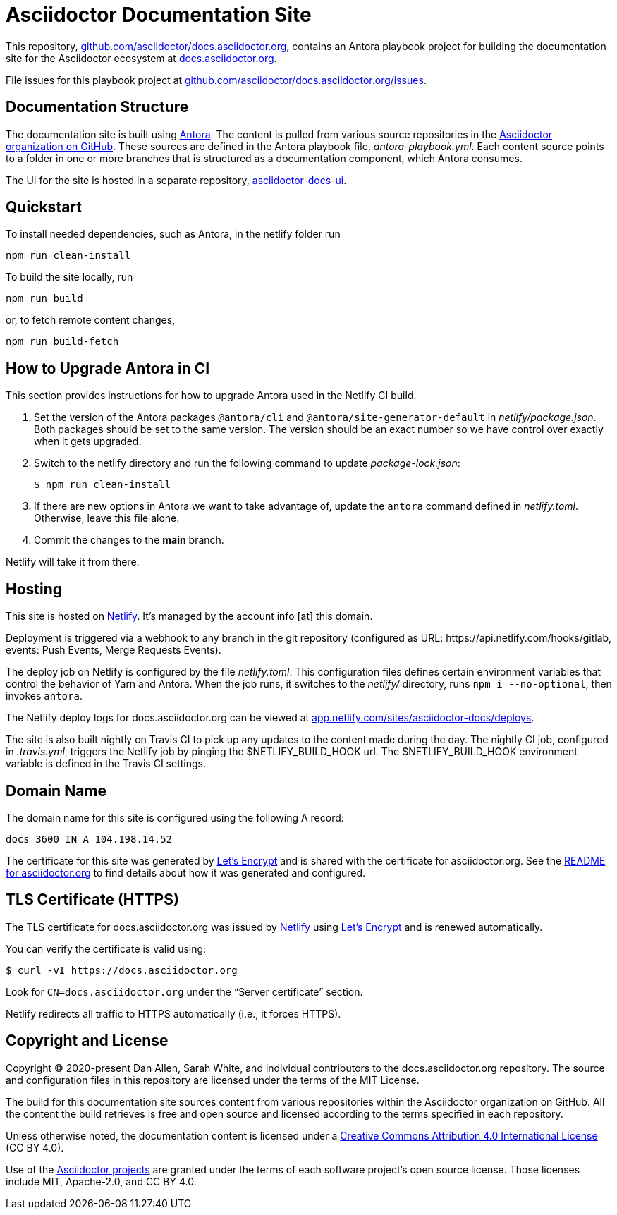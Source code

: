 = Asciidoctor Documentation Site
// Settings:
:hide-uri-scheme:
ifdef::env-github[:badges:]
// Project URIs:
:url-project: https://asciidoctor.org
:url-site: https://docs.asciidoctor.org
:url-org: https://github.com/asciidoctor
:url-docs: {url-org}/docs.asciidoctor.org
:url-docs-ui: {url-org}/asciidoctor-docs-ui
// External URIs:
:url-antora: https://antora.org
:url-antora-install: https://docs.antora.org/antora/latest/install/install-antora/
:url-letsencrypt: https://letsencrypt.org
:url-netlify: https://www.netlify.com
:url-netlify-deploys: https://app.netlify.com/sites/asciidoctor-docs/deploys

ifdef::badges[]
image:https://api.netlify.com/api/v1/badges/26d47a9c-82b9-4a7c-92fd-9bdbee16585f/deploy-status[Deploy Status,link={url-netlify-deploys}]
endif::[]

This repository, {url-docs}, contains an Antora playbook project for building the documentation site for the Asciidoctor ecosystem at {url-site}.

File issues for this playbook project at {url-docs}/issues.

== Documentation Structure

The documentation site is built using {url-antora}[Antora].
The content is pulled from various source repositories in the https://github.com/asciidoctor[Asciidoctor organization on GitHub].
These sources are defined in the Antora playbook file, [.path]_antora-playbook.yml_.
Each content source points to a folder in one or more branches that is structured as a documentation component, which Antora consumes.

The UI for the site is hosted in a separate repository, {url-docs-ui}[asciidoctor-docs-ui].

== Quickstart

To install needed dependencies, such as Antora, in the netlify folder run

[source,console]
npm run clean-install

To build the site locally, run

[source,console]
npm run build

or, to fetch remote content changes,

[source,console]
npm run build-fetch

== How to Upgrade Antora in CI

This section provides instructions for how to upgrade Antora used in the Netlify CI build.

. Set the version of the Antora packages `@antora/cli` and `@antora/site-generator-default` in [.path]_netlify/package.json_.
Both packages should be set to the same version.
The version should be an exact number so we have control over exactly when it gets upgraded.

. Switch to the netlify directory and run the following command to update [.path]_package-lock.json_:

 $ npm run clean-install

. If there are new options in Antora we want to take advantage of, update the `antora` command defined in [.path]_netlify.toml_.
Otherwise, leave this file alone.

. Commit the changes to the *main* branch.

Netlify will take it from there.

== Hosting

This site is hosted on {url-netlify}[Netlify].
It's managed by the account info [at] this domain.

Deployment is triggered via a webhook to any branch in the git repository (configured as URL: \https://api.netlify.com/hooks/gitlab, events: Push Events, Merge Requests Events).

The deploy job on Netlify is configured by the file [.path]_netlify.toml_.
This configuration files defines certain environment variables that control the behavior of Yarn and Antora.
When the job runs, it switches to the [.path]_netlify/_ directory, runs `npm i --no-optional`, then invokes `antora`.

The Netlify deploy logs for docs.asciidoctor.org can be viewed at {url-netlify-deploys}.

The site is also built nightly on Travis CI to pick up any updates to the content made during the day.
The nightly CI job, configured in [.path]_.travis.yml_, triggers the Netlify job by pinging the $NETLIFY_BUILD_HOOK url.
The $NETLIFY_BUILD_HOOK environment variable is defined in the Travis CI settings.

== Domain Name

The domain name for this site is configured using the following A record:

 docs 3600 IN A 104.198.14.52

The certificate for this site was generated by {url-letsencrypt}[Let's Encrypt] and is shared with the certificate for asciidoctor.org.
See the https://asciidoctor.og#dns[README for asciidoctor.org] to find details about how it was generated and configured.

== TLS Certificate (HTTPS)

The TLS certificate for docs.asciidoctor.org was issued by {url-netlify}[Netlify] using {url-letsencrypt}[Let's Encrypt] and is renewed automatically.

You can verify the certificate is valid using:

 $ curl -vI https://docs.asciidoctor.org

Look for `CN=docs.asciidoctor.org` under the "`Server certificate`" section.

Netlify redirects all traffic to HTTPS automatically (i.e., it forces HTTPS).

== Copyright and License

Copyright (C) 2020-present Dan Allen, Sarah White, and individual contributors to the docs.asciidoctor.org repository.
The source and configuration files in this repository are licensed under the terms of the MIT License.

The build for this documentation site sources content from various repositories within the Asciidoctor organization on GitHub.
All the content the build retrieves is free and open source and licensed according to the terms specified in each repository.

Unless otherwise noted, the documentation content is licensed under a https://creativecommons.org/licenses/by/4.0/[Creative Commons Attribution 4.0 International License] (CC BY 4.0).

Use of the {url-org}[Asciidoctor projects] are granted under the terms of each software project's open source license.
Those licenses include MIT, Apache-2.0, and CC BY 4.0.
